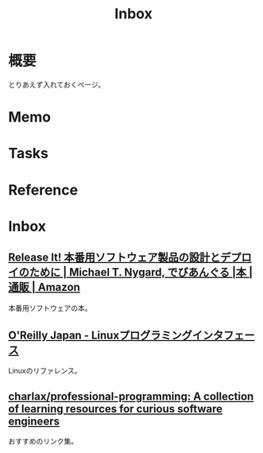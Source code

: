 :PROPERTIES:
:ID:       007116d4-5023-4070-95ee-0a463b4bd983
:END:
#+title: Inbox
* 概要
とりあえず入れておくページ。
* Memo
* Tasks
* Reference
* Inbox
** [[https://www.amazon.co.jp/Release-%E6%9C%AC%E7%95%AA%E7%94%A8%E3%82%BD%E3%83%95%E3%83%88%E3%82%A6%E3%82%A7%E3%82%A2%E8%A3%BD%E5%93%81%E3%81%AE%E8%A8%AD%E8%A8%88%E3%81%A8%E3%83%87%E3%83%97%E3%83%AD%E3%82%A4%E3%81%AE%E3%81%9F%E3%82%81%E3%81%AB-Michael-T-Nygard/dp/4274067491][Release It! 本番用ソフトウェア製品の設計とデプロイのために | Michael T. Nygard, でびあんぐる |本 | 通販 | Amazon]]
本番用ソフトウェアの本。
** [[https://www.oreilly.co.jp/books/9784873115856/][O'Reilly Japan - Linuxプログラミングインタフェース]]
Linuxのリファレンス。
** [[https://github.com/charlax/professional-programming][charlax/professional-programming: A collection of learning resources for curious software engineers]]
おすすめのリンク集。
